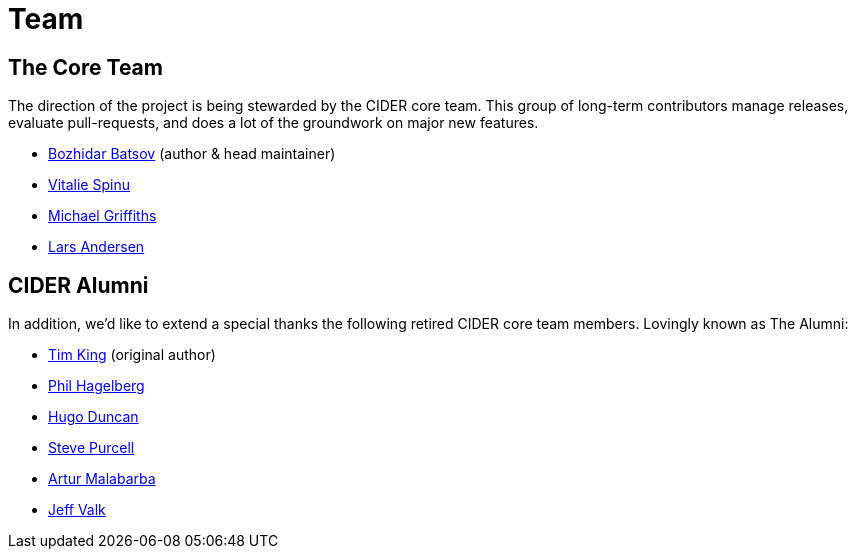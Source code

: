 = Team

== The Core Team

The direction of the project is being stewarded by the CIDER core team. This
group of long-term contributors manage releases, evaluate pull-requests, and
does a lot of the groundwork on major new features.

* https://github.com/bbatsov[Bozhidar Batsov] (author & head maintainer)
* https://github.com/vspinu[Vitalie Spinu]
* https://github.com/cichli[Michael Griffiths]
* https://github.com/expez[Lars Andersen]

== CIDER Alumni

In addition, we'd like to extend a special thanks the following retired CIDER
core team members. Lovingly known as The Alumni:

* https://github.com/kingtim[Tim King] (original author)
* https://github.com/technomancy[Phil Hagelberg]
* https://github.com/hugoduncan[Hugo Duncan]
* https://github.com/purcell[Steve Purcell]
* https://github.com/malabarba[Artur Malabarba]
* https://github.com/jeffvalk[Jeff Valk]
